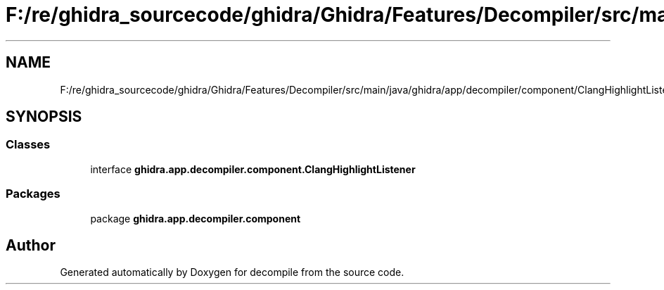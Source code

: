 .TH "F:/re/ghidra_sourcecode/ghidra/Ghidra/Features/Decompiler/src/main/java/ghidra/app/decompiler/component/ClangHighlightListener.java" 3 "Sun Apr 14 2019" "decompile" \" -*- nroff -*-
.ad l
.nh
.SH NAME
F:/re/ghidra_sourcecode/ghidra/Ghidra/Features/Decompiler/src/main/java/ghidra/app/decompiler/component/ClangHighlightListener.java
.SH SYNOPSIS
.br
.PP
.SS "Classes"

.in +1c
.ti -1c
.RI "interface \fBghidra\&.app\&.decompiler\&.component\&.ClangHighlightListener\fP"
.br
.in -1c
.SS "Packages"

.in +1c
.ti -1c
.RI "package \fBghidra\&.app\&.decompiler\&.component\fP"
.br
.in -1c
.SH "Author"
.PP 
Generated automatically by Doxygen for decompile from the source code\&.

